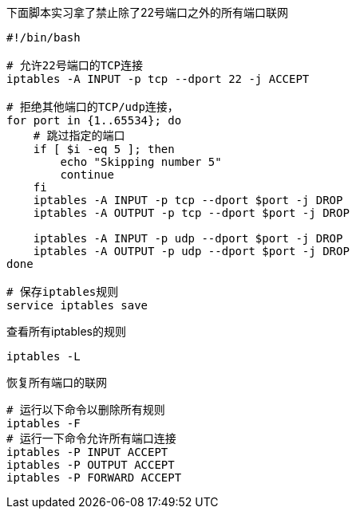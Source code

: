 
:toc:

:icons: font

// 保证所有的目录层级都可以正常显示图片
:path: 网络/
:imagesdir: ../image/
:srcdir: ../src


// 只有book调用的时候才会走到这里
ifdef::rootpath[]
:imagesdir: {rootpath}{path}{imagesdir}
:srcdir: {rootpath}../src/
endif::rootpath[]

ifndef::rootpath[]
:rootpath: ../
:srcdir: {rootpath}{path}../src/
endif::rootpath[]






下面脚本实习拿了禁止除了22号端口之外的所有端口联网
[source, bash]
----
#!/bin/bash

# 允许22号端口的TCP连接
iptables -A INPUT -p tcp --dport 22 -j ACCEPT

# 拒绝其他端口的TCP/udp连接，
for port in {1..65534}; do
    # 跳过指定的端口
    if [ $i -eq 5 ]; then
        echo "Skipping number 5"
        continue
    fi
    iptables -A INPUT -p tcp --dport $port -j DROP
    iptables -A OUTPUT -p tcp --dport $port -j DROP

    iptables -A INPUT -p udp --dport $port -j DROP
    iptables -A OUTPUT -p udp --dport $port -j DROP
done

# 保存iptables规则
service iptables save
----

查看所有iptables的规则

[source, bash]
----
iptables -L
----
恢复所有端口的联网

[source, bash]
----
# 运行以下命令以删除所有规则
iptables -F
# 运行一下命令允许所有端口连接
iptables -P INPUT ACCEPT
iptables -P OUTPUT ACCEPT
iptables -P FORWARD ACCEPT
----